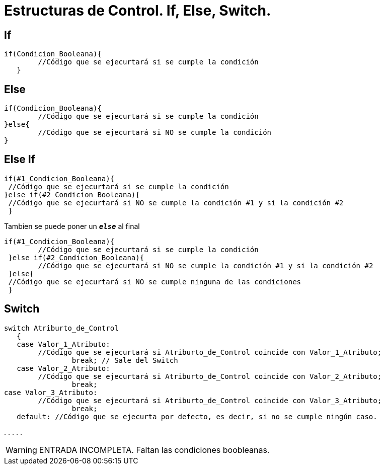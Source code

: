 = Estructuras de Control. If, Else, Switch.

:hp-tags: Simplemente Java, Java

== If
		

	if(Condicion_Booleana){   
    	//Código que se ejecurtará si se cumple la condición
    }
    
    
== Else


	
  if(Condicion_Booleana){    
  	//Código que se ejecurtará si se cumple la condición
  }else{
   	//Código que se ejecurtará si NO se cumple la condición
  }
 
 
== Else If



 if(#1_Condicion_Booleana){    
	 //Código que se ejecurtará si se cumple la condición
 }else if(#2_Condicion_Booleana){
	 //Código que se ejecurtará si NO se cumple la condición #1 y si la condición #2
  }
 
 
Tambien se puede poner un `*_else_*` al final  
 
 if(#1_Condicion_Booleana){    
 	//Código que se ejecurtará si se cumple la condición
  }else if(#2_Condicion_Booleana){
 	//Código que se ejecurtará si NO se cumple la condición #1 y si la condición #2
  }else{
	 //Código que se ejecurtará si NO se cumple ninguna de las condiciones
  }
  
  
  


== Switch



	switch Atriburto_de_Control
    {
    case Valor_1_Atributo: 
    	//Código que se ejecurtará si Atriburto_de_Control coincide con Valor_1_Atributo;
    		break; // Sale del Switch
    case Valor_2_Atributo: 
    	//Código que se ejecurtará si Atriburto_de_Control coincide con Valor_2_Atributo;
    		break;
	case Valor_3_Atributo: 
    	//Código que se ejecurtará si Atriburto_de_Control coincide con Valor_3_Atributo;
    		break;   
    default: //Código que se ejecurta por defecto, es decir, si no se cumple ningún caso.





.
.
.
.
.

WARNING: ENTRADA INCOMPLETA. Faltan las condiciones boobleanas.